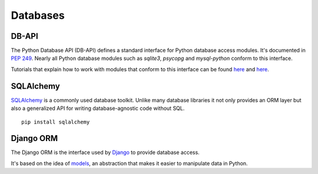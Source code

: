 Databases
=========

DB-API
------

The Python Database API (DB-API) defines a standard interface for Python
database access modules. It's documented in :pep:`249`.
Nearly all Python database modules such as `sqlite3`, `psycopg` and
`mysql-python` conform to this interface.

Tutorials that explain how to work with modules that conform to this interface can be found
`here <http://halfcooked.com/presentations/osdc2006/python_databases.html>`__ and
`here <http://www.amk.ca/python/writing/DB-API.html>`__.

SQLAlchemy
----------

`SQLAlchemy <http://www.sqlalchemy.org/>`_ is a commonly used database toolkit.
Unlike many database libraries it not only provides an ORM layer but also a
generalized API for writing database-agnostic code without SQL.

::

    pip install sqlalchemy

Django ORM
----------

The Django ORM is the interface used by `Django <http://www.djangoproject.com>`_
to provide database access.

It's based on the idea of `models <https://docs.djangoproject.com/en/1.3/#the-model-layer>`_, an abstraction that makes it easier to
manipulate data in Python.

